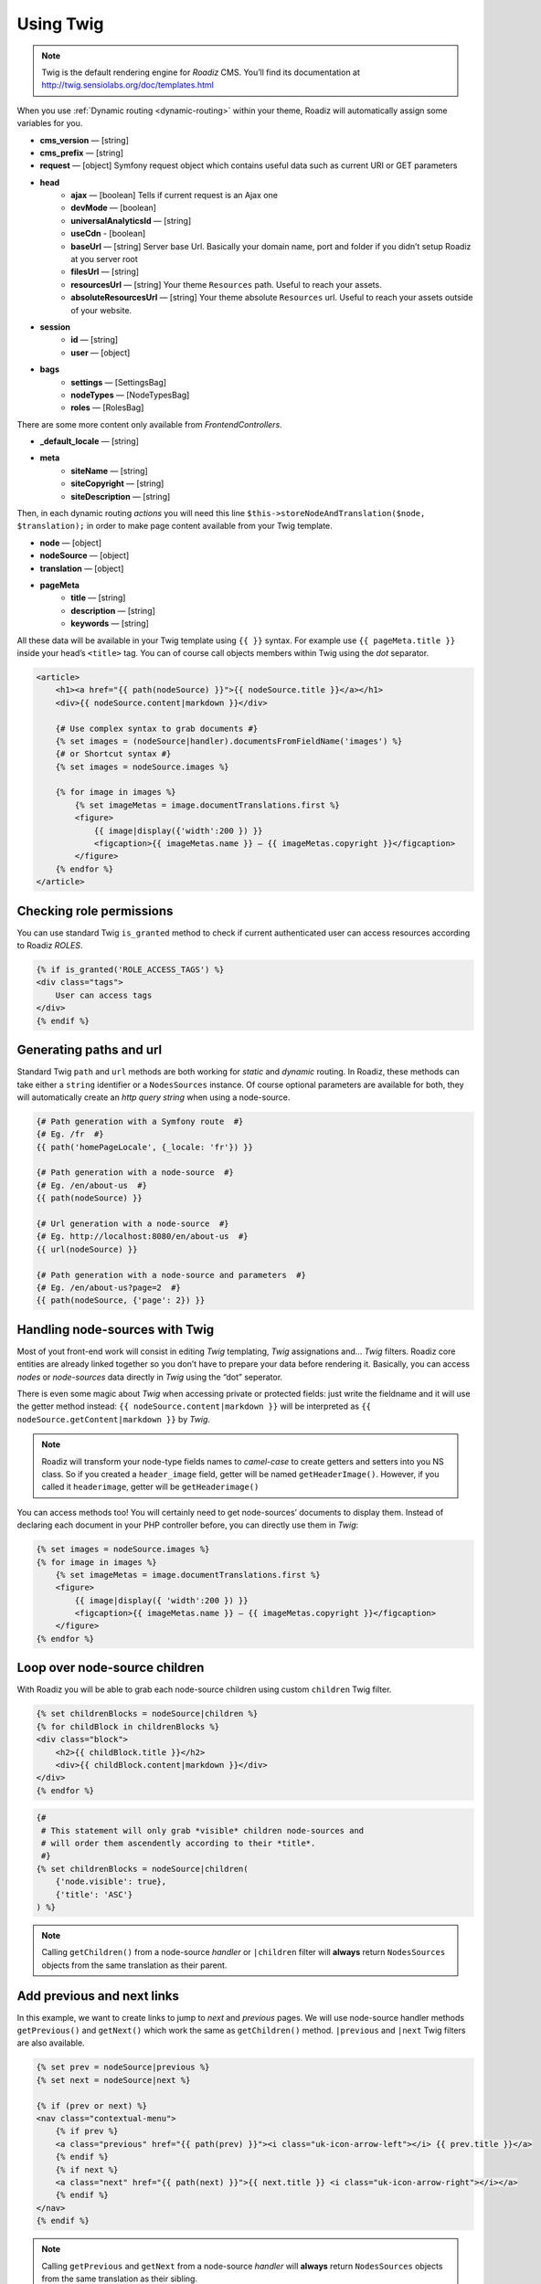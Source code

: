 .. _using-twig:

==========
Using Twig
==========

.. Note::

    Twig is the default rendering engine for *Roadiz* CMS. You’ll find its documentation at http://twig.sensiolabs.org/doc/templates.html

When you use :ref:`Dynamic routing <dynamic-routing>` within your theme, Roadiz will automatically assign some variables for you.

* **cms_version** — [string]
* **cms_prefix** — [string]
* **request** — [object] Symfony request object which contains useful data such as current URI or GET parameters
* **head**
    * **ajax** — [boolean] Tells if current request is an Ajax one
    * **devMode** — [boolean]
    * **universalAnalyticsId** — [string]
    * **useCdn** - [boolean]
    * **baseUrl** — [string] Server base Url. Basically your domain name, port and folder if you didn’t setup Roadiz at you server root
    * **filesUrl** — [string]
    * **resourcesUrl** — [string] Your theme ``Resources`` path. Useful to reach your assets.
    * **absoluteResourcesUrl** — [string] Your theme absolute ``Resources`` url. Useful to reach your assets outside of your website.
* **session**
    * **id** — [string]
    * **user** — [object]
* **bags**
    * **settings** — [SettingsBag]
    * **nodeTypes** — [NodeTypesBag]
    * **roles** — [RolesBag]

There are some more content only available from *FrontendControllers*.

* **_default_locale** — [string]
* **meta**
    * **siteName** — [string]
    * **siteCopyright** — [string]
    * **siteDescription** — [string]

Then, in each dynamic routing *actions* you will need this line ``$this->storeNodeAndTranslation($node, $translation);``
in order to make page content available from your Twig template.

* **node** — [object]
* **nodeSource** — [object]
* **translation** — [object]
* **pageMeta**
    * **title** — [string]
    * **description** — [string]
    * **keywords** — [string]

All these data will be available in your Twig template using ``{{ }}`` syntax.
For example use ``{{ pageMeta.title }}`` inside your head’s ``<title>`` tag.
You can of course call objects members within Twig using the *dot* separator.

.. code-block:: html+jinja

    <article>
        <h1><a href="{{ path(nodeSource) }}">{{ nodeSource.title }}</a></h1>
        <div>{{ nodeSource.content|markdown }}</div>

        {# Use complex syntax to grab documents #}
        {% set images = (nodeSource|handler).documentsFromFieldName('images') %}
        {# or Shortcut syntax #}
        {% set images = nodeSource.images %}

        {% for image in images %}
            {% set imageMetas = image.documentTranslations.first %}
            <figure>
                {{ image|display({'width':200 }) }}
                <figcaption>{{ imageMetas.name }} — {{ imageMetas.copyright }}</figcaption>
            </figure>
        {% endfor %}
    </article>

Checking role permissions
-------------------------

You can use standard Twig ``is_granted`` method to check if current authenticated user can
access resources according to Roadiz *ROLES*.

.. code-block:: html+jinja

    {% if is_granted('ROLE_ACCESS_TAGS') %}
    <div class="tags">
        User can access tags
    </div>
    {% endif %}

Generating paths and url
------------------------

Standard Twig ``path`` and ``url`` methods are both working for *static* and *dynamic* routing. In Roadiz, these methods
can take either a ``string`` identifier or a ``NodesSources`` instance. Of course optional parameters are available for
both, they will automatically create an *http query string* when using a node-source.

.. code-block:: html+jinja

    {# Path generation with a Symfony route  #}
    {# Eg. /fr  #}
    {{ path('homePageLocale', {_locale: 'fr'}) }}

    {# Path generation with a node-source  #}
    {# Eg. /en/about-us  #}
    {{ path(nodeSource) }}

    {# Url generation with a node-source  #}
    {# Eg. http://localhost:8080/en/about-us  #}
    {{ url(nodeSource) }}

    {# Path generation with a node-source and parameters  #}
    {# Eg. /en/about-us?page=2  #}
    {{ path(nodeSource, {'page': 2}) }}



Handling node-sources with Twig
-------------------------------

Most of yout front-end work will consist in editing *Twig* templating, *Twig* assignations and… *Twig* filters. Roadiz core entities are already linked together so you don’t have to prepare your data before rendering it. Basically, you can access *nodes* or *node-sources* data directly in *Twig* using the “dot” seperator.

There is even some magic about *Twig* when accessing private or protected fields:
just write the fieldname and it will use the getter method instead: ``{{ nodeSource.content|markdown }}`` will be interpreted as ``{{ nodeSource.getContent|markdown }}`` by *Twig*.

.. note::
    Roadiz will transform your node-type fields names to *camel-case* to create getters and setters into you NS class.
    So if you created a ``header_image`` field, getter will be named ``getHeaderImage()``.
    However, if you called it ``headerimage``, getter will be ``getHeaderimage()``

You can access methods too! You will certainly need to get node-sources’ documents to display them. Instead of declaring each document
in your PHP controller before, you can directly use them in *Twig*:

.. code-block:: html+jinja

    {% set images = nodeSource.images %}
    {% for image in images %}
        {% set imageMetas = image.documentTranslations.first %}
        <figure>
            {{ image|display({ 'width':200 }) }}
            <figcaption>{{ imageMetas.name }} — {{ imageMetas.copyright }}</figcaption>
        </figure>
    {% endfor %}

Loop over node-source children
------------------------------

With Roadiz you will be able to grab each node-source children using custom ``children`` Twig filter.

.. code-block:: html+jinja

    {% set childrenBlocks = nodeSource|children %}
    {% for childBlock in childrenBlocks %}
    <div class="block">
        <h2>{{ childBlock.title }}</h2>
        <div>{{ childBlock.content|markdown }}</div>
    </div>
    {% endfor %}

.. code-block:: html+jinja

    {#
     # This statement will only grab *visible* children node-sources and
     # will order them ascendently according to their *title*.
     #}
    {% set childrenBlocks = nodeSource|children(
        {'node.visible': true},
        {'title': 'ASC'}
    ) %}

.. note::
    Calling ``getChildren()`` from a node-source *handler* or ``|children`` filter will **always** return ``NodesSources`` objects from the same translation as their parent.


Add previous and next links
---------------------------

In this example, we want to create links to jump to *next* and *previous* pages. We will use node-source handler methods
``getPrevious()`` and ``getNext()`` which work the same as ``getChildren()`` method.
``|previous`` and ``|next`` Twig filters are also available.

.. code-block:: html+jinja

    {% set prev = nodeSource|previous %}
    {% set next = nodeSource|next %}

    {% if (prev or next) %}
    <nav class="contextual-menu">
        {% if prev %}
        <a class="previous" href="{{ path(prev) }}"><i class="uk-icon-arrow-left"></i> {{ prev.title }}</a>
        {% endif %}
        {% if next %}
        <a class="next" href="{{ path(next) }}">{{ next.title }} <i class="uk-icon-arrow-right"></i></a>
        {% endif %}
    </nav>
    {% endif %}

.. note::
    Calling ``getPrevious`` and ``getNext`` from a node-source *handler* will **always** return ``NodesSources`` objects from the same translation as their sibling.


Additional filters
------------------

Roadiz’s Twig environment implements some useful filters, such as:

* ``markdown``: Convert a markdown text to HTML
* ``inlineMarkdown``: Convert a markdown text to HTML without parsing *block* elements (useful for just italics and bolds)
* ``markdownExtra``: Convert a markdown-extra text to HTML (footnotes, simpler tables, abbreviations)
* ``centralTruncate(length, offset, ellipsis)``: Generate an ellipsis at the middle of your text (useful for filenames). You can decenter the ellipsis position using ``offset`` parameter, and even change your ellipsis character with ``ellipsis`` parameter.
* ``handler``: Get an entity handler using Roadiz *HandlerFactory*.

NodesSources filters
^^^^^^^^^^^^^^^^^^^^

These following Twig filters will only work with ``NodesSources`` entities… not ``Nodes``.
Use them with the *pipe* syntax, eg. ``nodeSource|next``.

* ``children``: shortcut for ``NodesSourcesHandler::getChildren()``
* ``next``: shortcut for ``NodesSourcesHandler::getNext()``
* ``previous``: shortcut for ``NodesSourcesHandler::getPrevious()``
* ``firstSibling``: shortcut for ``NodesSourcesHandler::getFirstSibling()``
* ``lastSibling``: shortcut for ``NodesSourcesHandler::getLastSibling()``
* ``parent``: shortcut for ``$source->getParent()``
* ``parents``: shortcut for ``NodesSourcesHandler::getParents(array $options)``
* ``tags``: shortcut for ``NodesSourcesHandler::getTags()``
* ``render(themeName)``: initiate a sub-request for rendering a given block *NodesSources*

Documents filters
^^^^^^^^^^^^^^^^^

These following Twig filters will only work with ``Document`` entities.
Use them with the *pipe* syntax, eg. ``document|display``.

* ``url``: returns document public URL as *string*. See :ref:`document URL options <display-documents>`.
* ``display``: generates an HTML tag to display your document. See :ref:`document display options <display-documents>`.
* ``imageRatio``: return image size ratio as *float*.
* ``imageSize``: returns image size as *array* with ``width`` and ``height``.
* ``imageOrientation``: get image orientation as *string*, returns ``landscape`` or ``portrait``.
* ``path``: shortcut for document real path on server.
* ``exists``: shortcut to test if document file exists on server. Returns ``boolean``.

Translations filters
^^^^^^^^^^^^^^^^^^^^

These following Twig filters will only work with ``Translation`` entities.
Use them with the *pipe* syntax, eg. ``translation|menu``.

* ``menu``: shortcut for ``TranslationViewer::getTranslationMenuAssignation()``.

This filter returns some useful informations about current page available languages and their
urls. See `getTranslationMenuAssignation method definition <http://api.roadiz.io/RZ/Roadiz/Core/Viewers/TranslationViewer.html#method_getTranslationMenuAssignation>`_.
You do not have to pass it the current request object as the filter will grab it
for you. But you can specify if you want *absolute* urls or not.


Standard filters and extensions are also available:

* ``{{ path('myRoute') }}``: for generating static routes Url.
* ``truncate`` and ``wordwrap`` which are parts of the `Text Extension <http://twig.sensiolabs.org/doc/extensions/text.html>`_ .


Create your own Twig filters
----------------------------

Imagine now that your are rendering some dynamic CSS stylesheets with Twig.
Your are listing your website projects which all have a distinct color. So you’ve created a
CSS route and a ``dynamic-colors.css.twig``.

.. code-block:: html+jinja

    {% for project in projects %}
    .{{ project.node.nodeName }} h1 {
        color: {{ project.color }};
    }
    {% endfor %}

This code should output a CSS like that:

.. code-block:: css

    .my-super-project h1 {
        color: #FF0000;
    }
    .my-second-project h1 {
        color: #00FF00;
    }

Then you should see your “super project” title in red on your website. OK, that’s great.
But what should I do if I need to use a RGBA color to control the Alpha channel value?
For example, I want to set project color to a ``<div class="date">`` background like this:

.. code-block:: css

    .my-super-project .date {
        background-color: rgba(255, 0, 0, 0.5);
    }
    .my-second-project .date {
        background-color: rgba(0, 255, 0, 0.5);
    }

*Great… I already see coming guys complaining that “rgba” is only supported since IE9… We don’t give a shit!…*

Hum, hum. So you need a super filter to extract decimal values from our backoffice stored hexadecimal color.
Roadiz enables us to extend Twig environment filters thanks to *dependency injection!*

You just have to extend ``setupDependencyInjection`` static method in your main
theme class. Create it if it does not exist yet.

.. code-block:: php

    // In your SuperThemeApp.php
    public static function setupDependencyInjection(\Pimple\Container $container)
    {
        parent::setupDependencyInjection($container);

        // We extend twig filters
        $container->extend('twig.filters', function ($filters, $c) {

            // The first filter will extract red value
            $red = new \Twig_SimpleFilter('red', function ($hex) {
                if ($hex[0] == '#' && strlen($hex) == 7) {
                    return hexdec(substr($hex, 1, 2));
                } else {
                    return 0;
                }
            });
            $filters->add($red);

            // The second filter will extract green value
            $green = new \Twig_SimpleFilter('green', function ($hex) {
                if ($hex[0] == '#' && strlen($hex) == 7) {
                    return hexdec(substr($hex, 3, 2));
                } else {
                    return 0;
                }
            });
            $filters->add($green);

            // The third filter will extract blue value
            $blue = new \Twig_SimpleFilter('blue', function ($hex) {
                if ($hex[0] == '#' && strlen($hex) == 7) {
                    return hexdec(substr($hex, 5, 2));
                } else {
                    return 0;
                }
            });
            $filters->add($blue);

            // Then we return our extended filters collection
            return $filters;
        });
    }

And… Voilà! You can use ``red``, ``green`` and ``blue`` filters in your Twig template.

.. code-block:: html+jinja

    {% for project in projects %}
    .{{ project.node.nodeName }} .date {
        background-color: rgba({{ project.color|red }}, {{ project.color|green }}, {{ project.color|blue }}, 0.5);
    }
    {% endfor %}

Use custom Twig extensions
--------------------------

Just like you did to add your own *Twig* filters, you can add your own *Twig* extensions.
Instead of extending ``twig.filters`` service, just extend ``twig.extensions`` service.

.. code-block:: php

    // In your SuperThemeApp.php
    public static function setupDependencyInjection(\Pimple\Container $container)
    {
        parent::setupDependencyInjection($container);

        // We extend twig extensions
        $container->extend('twig.extensions', function ($extensions, $c) {
            $extensions->add(new MySuperThemeTwigExtension());
            return $extensions;
        });
    }

Creating a custom *Twig* extension is better if you want to add many new ``filters``, ``methods`` and
``globals`` at the same time.
